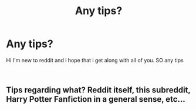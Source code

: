 #+TITLE: Any tips?

* Any tips?
:PROPERTIES:
:Author: happyflower55555
:Score: 1
:DateUnix: 1543441998.0
:DateShort: 2018-Nov-29
:FlairText: Discussion
:END:
Hi I'm new to reddit and i hope that i get along with all of you. SO any tips

​


** Tips regarding what? Reddit itself, this subreddit, Harry Potter Fanfiction in a general sense, etc...
:PROPERTIES:
:Author: BobaFett007
:Score: 3
:DateUnix: 1543521783.0
:DateShort: 2018-Nov-29
:END:
